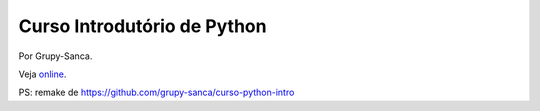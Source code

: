 ============================
Curso Introdutório de Python
============================

Por Grupy-Sanca.

Veja `online <https://curso-intro-python.readthedocs.io/>`_.

PS: remake de https://github.com/grupy-sanca/curso-python-intro
